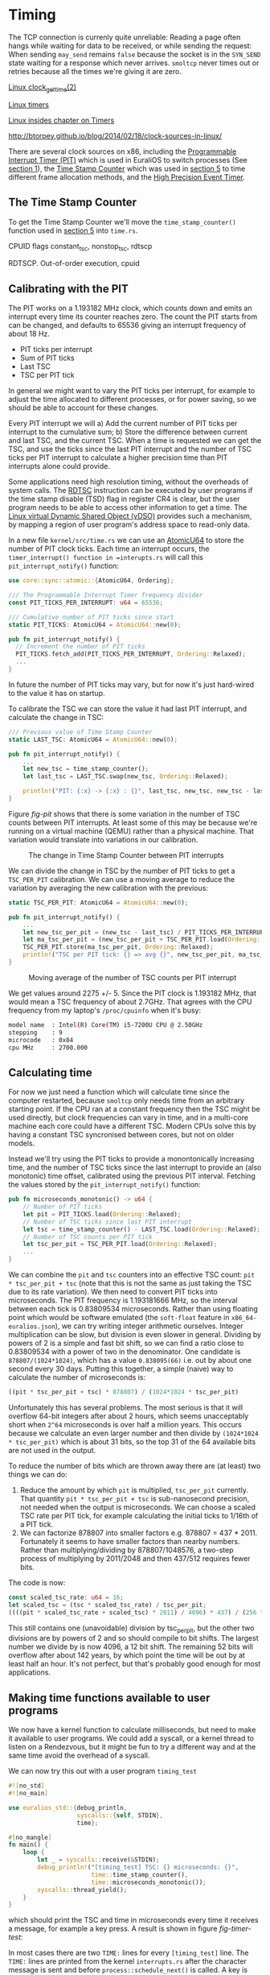 * Timing

The TCP connection is currenly quite unreliable: Reading a page often
hangs while waiting for data to be received, or while sending the
request: When sending =may_send= remains =false= because the socket is
in the =SYN_SEND= state waiting for a response which never
arrives. =smoltcp= never times out or retries because all the times
we're giving it are zero.

[[https://man7.org/linux/man-pages/man2/clock_gettime.2.html][Linux clock_gettime(2)]]

[[https://0xax.gitbooks.io/linux-insides/content/Timers/linux-timers-7.html][Linux timers]]

[[https://0xax.gitbooks.io/linux-insides/content/Timers/][Linux insides chapter on Timers]]

http://btorpey.github.io/blog/2014/02/18/clock-sources-in-linux/

There are several clock sources on x86, including the [[https://en.wikipedia.org/wiki/Programmable_interval_timer][Programmable
Interrupt Timer (PIT)]] which is used in EuraliOS to switch processes (See
[[./01-interrupts-processes.org][section 1]]), the [[https://en.wikipedia.org/wiki/Time_Stamp_Counter][Time Stamp Counter]] which was used in [[./05-memory-returns.org][section 5]] to time
different frame allocation methods, and the [[https://en.wikipedia.org/wiki/High_Precision_Event_Timer][High Precision Event Timer]]. 

** The Time Stamp Counter

To get the Time Stamp Counter we'll move the =time_stamp_counter()=
function used in [[./05-memory-returns.org][section 5]] into =time.rs=.


CPUID flags constant_tsc, nonstop_tsc, rdtscp

RDTSCP. Out-of-order execution, cpuid





** Calibrating with the PIT

The PIT works on a 1.193182 MHz clock, which counts down and emits an
interrupt every time its counter reaches zero. The count the PIT
starts from can be changed, and defaults to 65536 giving an interrupt
frequency of about 18 Hz.

- PIT ticks per interrupt
- Sum of PIT ticks
- Last TSC
- TSC per PIT tick

In general we might want to vary the PIT ticks per interrupt, for
example to adjust the time allocated to different processes, or for
power saving, so we should be able to account for these changes.

Every PIT interrupt we will a) Add the current number of PIT ticks per
interrupt to the cumulative sum; b) Store the difference between
current and last TSC, and the current TSC. When a time is requested we
can get the TSC, and use the ticks since the last PIT interrupt and
the number of TSC ticks per PIT interrupt to calculate a higher
precision time than PIT interrupts alone could provide.

Some applications need high resolution timing, without the overheads
of system calls. The [[https://www.felixcloutier.com/x86/rdtsc][RDTSC]] instruction can be executed by user programs
if the time stamp disable (TSD) flag in register CR4 is clear, but the
user program needs to be able to access other information to get a
time. The [[https://man7.org/linux/man-pages/man7/vdso.7.html][Linux virtual Dynamic Shared Object (vDSO)]] provides such a mechanism,
by mapping a region of user program's address space to read-only data.

In a new file =kernel/src/time.rs= we can use an [[https://doc.rust-lang.org/std/sync/atomic/struct.AtomicU64.html][AtomicU64]] to store
the number of PIT clock ticks. Each time an interrupt occurs, the
=timer_interrupt() function in =interupts.rs= will call this
=pit_interrupt_notify()= function:
#+begin_src rust
  use core::sync::atomic::{AtomicU64, Ordering};

  /// The Programmable Interrupt Timer frequency divider
  const PIT_TICKS_PER_INTERRUPT: u64 = 65536;

  /// Cumulative number of PIT ticks since start
  static PIT_TICKS: AtomicU64 = AtomicU64::new(0);

  pub fn pit_interrupt_notify() { 
    // Increment the number of PIT ticks
    PIT_TICKS.fetch_add(PIT_TICKS_PER_INTERRUPT, Ordering::Relaxed);
    ...
  }
#+end_src
In future the number of PIT ticks may vary, but for now it's just
hard-wired to the value it has on startup.


To calibrate the TSC we can store the value it had last PIT interrupt, and calculate
the change in TSC:
#+begin_src rust
  /// Previous value of Time Stamp Counter
  static LAST_TSC: AtomicU64 = AtomicU64::new(0);

  pub fn pit_interrupt_notify() { 
      ...
      let new_tsc = time_stamp_counter();
      let last_tsc = LAST_TSC.swap(new_tsc, Ordering::Relaxed);

      println!("PIT: {:x} -> {:x} : {}", last_tsc, new_tsc, new_tsc - last_tsc);
  }
#+end_src

Figure [[fig-pit]] shows that there is some variation in the number of TSC counts
between PIT interrupts. At least some of this may be because we're running on a
virtual machine (QEMU) rather than a physical machine. That variation would translate
into variations in our calibration. 

#+CAPTION: The change in Time Stamp Counter between PIT interrupts
#+NAME: fig-pit
[[./img/19-01-PIT.png]]

We can divide the change in TSC by the number of PIT ticks to get a
=TSC_PER_PIT= calibration. We can use a moving average to reduce the
variation by averaging the new calibration with the previous:
#+begin_src rust
  static TSC_PER_PIT: AtomicU64 = AtomicU64::new(0);

  pub fn pit_interrupt_notify() {
      ...
      let new_tsc_per_pit = (new_tsc - last_tsc) / PIT_TICKS_PER_INTERRUPT;
      let ma_tsc_per_pit = (new_tsc_per_pit + TSC_PER_PIT.load(Ordering::Relaxed)) / 2;
      TSC_PER_PIT.store(ma_tsc_per_pit, Ordering::Relaxed);
      println!("TSC per PIT tick: {} => avg {}", new_tsc_per_pit, ma_tsc_per_pit);
  }
#+end_src

#+CAPTION: Moving average of the number of TSC counts per PIT interrupt
#+NAME: fig-tsc-pit
[[./img/19-02-TSC-per-PIT.png]]

We get values around 2275 +/- 5. Since the PIT clock is 1.193182 MHz,
that would mean a TSC frequency of about 2.7GHz. That agrees with the
CPU frequency from my laptop's =/proc/cpuinfo= when it's busy:
#+begin_src bash
model name	: Intel(R) Core(TM) i5-7200U CPU @ 2.50GHz
stepping	: 9
microcode	: 0x84
cpu MHz		: 2700.000
#+end_src

** Calculating time

For now we just need a function which will calculate time since the
computer restarted, because =smoltcp= only needs time from an
arbitrary starting point. If the CPU ran at a constant frequency then
the TSC might be used directly, but clock frequencies can vary in
time, and in a multi-core machine each core could have a different TSC.
Modern CPUs solve this by having a constant TSC syncronised between cores,
but not on older models.

Instead we'll try using the PIT ticks to provide a monontonically
increasing time, and the number of TSC ticks since the last interrupt
to provide an (also monotonic) time offset, calibrated using the
previous PIT interval. Fetching the values stored by the
=pit_interrupt_notify()= function:
#+begin_src rust
  pub fn microseconds_monotonic() -> u64 {
      // Number of PIT ticks
      let pit = PIT_TICKS.load(Ordering::Relaxed);
      // Number of TSC ticks since last PIT interrupt
      let tsc = time_stamp_counter() - LAST_TSC.load(Ordering::Relaxed);
      // Number of TSC counts per PIT tick
      let tsc_per_pit = TSC_PER_PIT.load(Ordering::Relaxed);
      ...
  }
#+end_src

We can combine the =pit= and =tsc= counters into an effective TSC
count: =pit * tsc_per_pit + tsc= (note that this is not the same as
just taking the TSC due to its rate variation). We then need to
convert PIT ticks into microseconds. The PIT frequency is 1.193181666
MHz, so the interval between each tick is 0.83809534
microseconds. Rather than using floating point which would be software
emulated (the =soft-float= feature in =x86_64-euralios.json=), we can
try writing integer arithmetic ourselves. Integer multiplication can
be slow, but division is even slower in general. Dividing by powers of
2 is a simple and fast bit shift, so we can find a ratio close to
0.83809534 with a power of two in the denominator. One candidate is
=878807/(1024*1024)=, which has a value =0.838095(66)= i.e. out by
about one second every 30 days. Putting this together, a simple
(naive) way to calculate the number of microseconds is:
#+begin_src rust
((pit * tsc_per_pit + tsc) * 878807) / (1024*1024 * tsc_per_pit)
#+end_src

Unfortunately this has several problems. The most serious is that it
will overflow 64-bit integers after about 2 hours, which seems
unacceptably short when =2^64= microseconds is over half a million
years. This occurs because we calculate an even larger number and then
divide by =(1024*1024 * tsc_per_pit)= which is about 31 bits, so the
top 31 of the 64 available bits are not used in the output.

To reduce the number of bits which are thrown away there are (at least) two
things we can do:
1. Reduce the amount by which =pit= is multiplied, =tsc_per_pit=
   currently.  That quantity =pit * tsc_per_pit + tsc= is
   sub-nanosecond precision, not needed when the output is
   microseconds. We can choose a scaled TSC rate per PIT tick, for
   example calculating the initial ticks to 1/16th of a PIT tick.
2. We can factorize 878807 into smaller factors e.g. 878807 =
   437 * 2011.  Fortunately it seems to have smaller factors than
   nearby numbers.  Rather than multiplying/dividing by
   878807/1048576, a two-step process of multiplying by 2011/2048 and
   then 437/512 requires fewer bits.

The code is now:
#+begin_src rust
  const scaled_tsc_rate: u64 = 16;
  let scaled_tsc = (tsc * scaled_tsc_rate) / tsc_per_pit;
  ((((pit * scaled_tsc_rate + scaled_tsc) * 2011) / 4096) * 437) / (256 * scaled_tsc_rate)
#+end_src
This still contains one (unavoidable) division by tsc_per_pit, but the
other two divisions are by powers of 2 and so should compile to bit
shifts. The largest number we divide by is now 4096, a 12 bit shift.
The remaining 52 bits will overflow after about 142 years, by which
point the time will be out by at least half an hour. It's not perfect,
but that's probably good enough for most applications.

** Making time functions available to user programs

We now have a kernel function to calculate milliseconds, but need to
make it available to user programs. We could add a syscall, or a
kernel thread to listen on a Rendezvous, but it might be fun to try a
different way and at the same time avoid the overhead of a syscall.


We can now try this out with a user program =timing_test=
#+begin_src rust
#![no_std]
#![no_main]

use euralios_std::{debug_println,
                   syscalls::{self, STDIN},
                   time};

#[no_mangle]
fn main() {
    loop {
        let _ = syscalls::receive(&STDIN);
        debug_println!("[timing_test] TSC: {} microseconds: {}",
                       time::time_stamp_counter(),
                       time::microseconds_monotonic());
        syscalls::thread_yield();
    }
}
#+end_src
which should print the TSC and time in microseconds every time
it receives a message, for example a key press. A result is shown
in figure [[fig-timer-test]]:

#+CAPTION:
#+NAME: fig-timer-test
[[./img/19-03-timer-test.png]]

In most cases there are two =TIME:= lines for every =[timing_test]=
line.  The =TIME:= lines are printed from the kernel =interrupts.rs=
after the character message is sent and before
=process::schedule_next()= is called.  A key is pressed, message sent,
a =TIME:= output is printed, the context is switched to the
timing_test program, it prints a =[timing_test]= line, and then the
key is released and another =TIME:= line is printed. It looks like
there's about a 3 or 4ms delay for printing the =TIME:= line,
switching context, and receiving the message. Printing the
=[timing_test]= line isn't included because that happens after the
time is calculated. That seems like a long time, and at some point I'd
like to understand what's causing that delay: Is is the printing or
the context switch?
